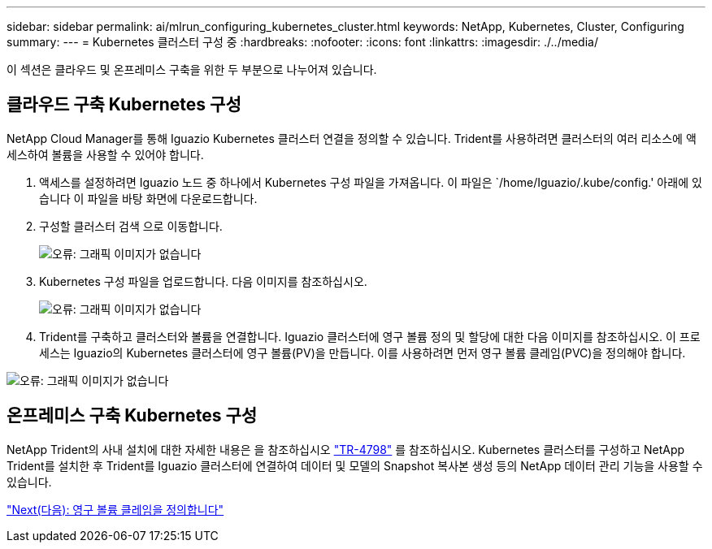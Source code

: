 ---
sidebar: sidebar 
permalink: ai/mlrun_configuring_kubernetes_cluster.html 
keywords: NetApp, Kubernetes, Cluster, Configuring 
summary:  
---
= Kubernetes 클러스터 구성 중
:hardbreaks:
:nofooter: 
:icons: font
:linkattrs: 
:imagesdir: ./../media/


[role="lead"]
이 섹션은 클라우드 및 온프레미스 구축을 위한 두 부분으로 나누어져 있습니다.



== 클라우드 구축 Kubernetes 구성

NetApp Cloud Manager를 통해 Iguazio Kubernetes 클러스터 연결을 정의할 수 있습니다. Trident를 사용하려면 클러스터의 여러 리소스에 액세스하여 볼륨을 사용할 수 있어야 합니다.

. 액세스를 설정하려면 Iguazio 노드 중 하나에서 Kubernetes 구성 파일을 가져옵니다. 이 파일은 `/home/Iguazio/.kube/config.' 아래에 있습니다 이 파일을 바탕 화면에 다운로드합니다.
. 구성할 클러스터 검색 으로 이동합니다.
+
image:mlrun_image9.png["오류: 그래픽 이미지가 없습니다"]

. Kubernetes 구성 파일을 업로드합니다. 다음 이미지를 참조하십시오.
+
image:mlrun_image10.PNG["오류: 그래픽 이미지가 없습니다"]

. Trident를 구축하고 클러스터와 볼륨을 연결합니다. Iguazio 클러스터에 영구 볼륨 정의 및 할당에 대한 다음 이미지를 참조하십시오. 이 프로세스는 Iguazio의 Kubernetes 클러스터에 영구 볼륨(PV)을 만듭니다. 이를 사용하려면 먼저 영구 볼륨 클레임(PVC)을 정의해야 합니다.


image:mlrun_image5.png["오류: 그래픽 이미지가 없습니다"]



== 온프레미스 구축 Kubernetes 구성

NetApp Trident의 사내 설치에 대한 자세한 내용은 을 참조하십시오 https://www.netapp.com/us/media/tr-4798.pdf["TR-4798"^] 를 참조하십시오. Kubernetes 클러스터를 구성하고 NetApp Trident를 설치한 후 Trident를 Iguazio 클러스터에 연결하여 데이터 및 모델의 Snapshot 복사본 생성 등의 NetApp 데이터 관리 기능을 사용할 수 있습니다.

link:mlrun_define_persistent_volume_claim.html["Next(다음): 영구 볼륨 클레임을 정의합니다"]
